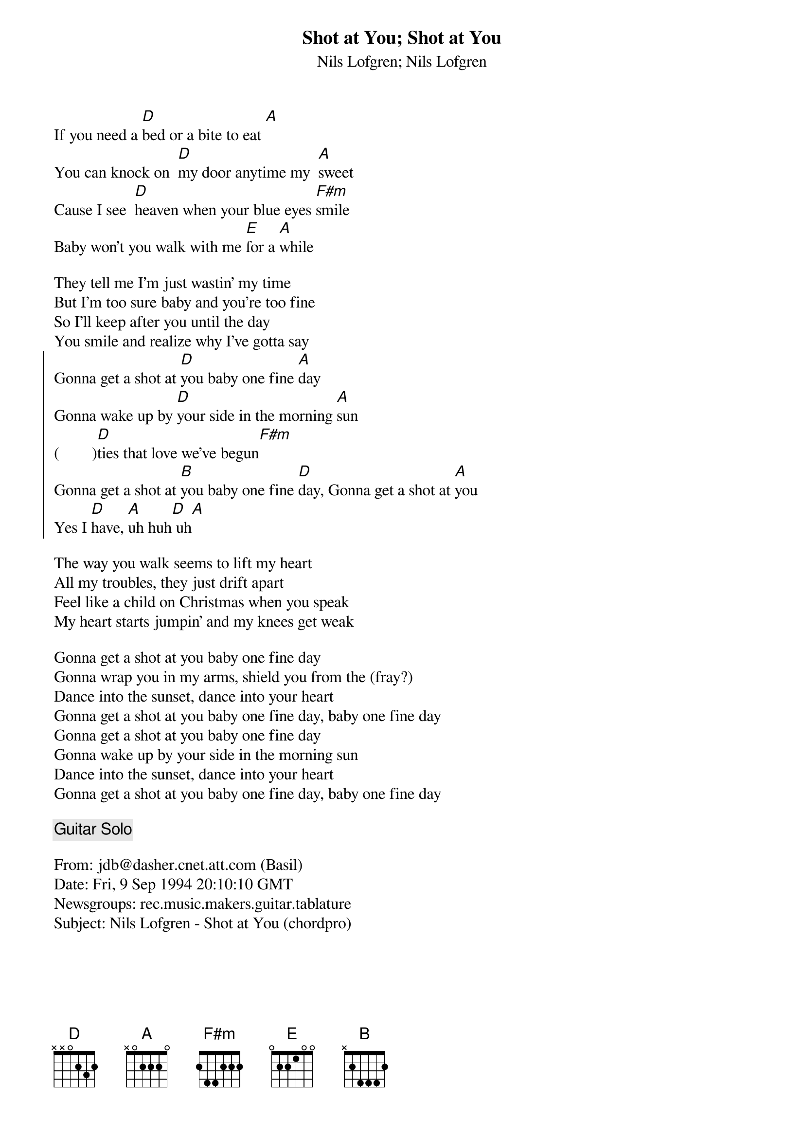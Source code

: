 #10-9-94 Chord 3.5
# formatted by Joe Balshi jdb@aloft.cnet.att.com
# 
# chord -t 14 -T Times-Bold inputfile > outputfile
#
{chordsize: 11}
{title:Shot at You}
{subtitle: Nils Lofgren}
If you need a [D]bed or a bite to eat [A]
You can knock on  [D]my door anytime my  [A]sweet
Cause I see  [D]heaven when your blue eyes [F#m]smile
Baby won't you walk with me [E]for a [A]while

They tell me I'm just wastin' my time
But I'm too sure baby and you're too fine
So I'll keep after you until the day
You smile and realize why I've gotta say
{soc}
Gonna get a shot at [D]you baby one fine [A]day
Gonna wake up by [D]your side in the morning [A]sun
(        )[D]ties that love we've begun[F#m]
Gonna get a shot at [B]you baby one fine [D]day, Gonna get a shot at [A]you
Yes I [D]have, [A]uh huh[D] uh[A]
{eoc}

The way you walk seems to lift my heart
All my troubles, they just drift apart
Feel like a child on Christmas when you speak
My heart starts jumpin' and my knees get weak

Gonna get a shot at you baby one fine day
Gonna wrap you in my arms, shield you from the (fray?)
Dance into the sunset, dance into your heart
Gonna get a shot at you baby one fine day, baby one fine day
Gonna get a shot at you baby one fine day
Gonna wake up by your side in the morning sun
Dance into the sunset, dance into your heart
Gonna get a shot at you baby one fine day, baby one fine day

{c: Guitar Solo}

From: jdb@dasher.cnet.att.com (Basil)
Date: Fri, 9 Sep 1994 20:10:10 GMT
Newsgroups: rec.music.makers.guitar.tablature
Subject: Nils Lofgren - Shot at You (chordpro)


 
#10-9-94 Chord 3.5
# formatted by Joe Balshi jdb@aloft.cnet.att.com
# 
# chord -t 14 -T Times-Bold inputfile > outputfile
#
{chordsize: 11}
{title:Shot at You}
{subtitle: Nils Lofgren}
If you need a [D]bed or a bite to eat [A]
You can knock on  [D]my door anytime my  [A]sweet
Cause I see  [D]heaven when your blue eyes [F#m]smile
Baby won't you walk with me [E]for a [A]while

They tell me I'm just wastin' my time
But I'm too sure baby and you're too fine
So I'll keep after you until the day
You smile and realize why I've gotta say
{soc}
Gonna get a shot at [D]you baby one fine [A]day
Gonna wake up by [D]your side in the morning [A]sun
(        )[D]ties that love we've begun[F#m]
Gonna get a shot at [B]you baby one fine [D]day, Gonna get a shot at [A]you
Yes I [D]have, [A]uh huh[D] uh[A]
{eoc}

The way you walk seems to lift my heart
All my troubles, they just drift apart
Feel like a child on Christmas when you speak
My heart starts jumpin' and my knees get weak

Gonna get a shot at you baby one fine day
Gonna wrap you in my arms, shield you from the (fray?)
Dance into the sunset, dance into your heart
Gonna get a shot at you baby one fine day, baby one fine day
Gonna get a shot at you baby one fine day
Gonna wake up by your side in the morning sun
Dance into the sunset, dance into your heart
Gonna get a shot at you baby one fine day, baby one fine day

{c: Guitar Solo}
